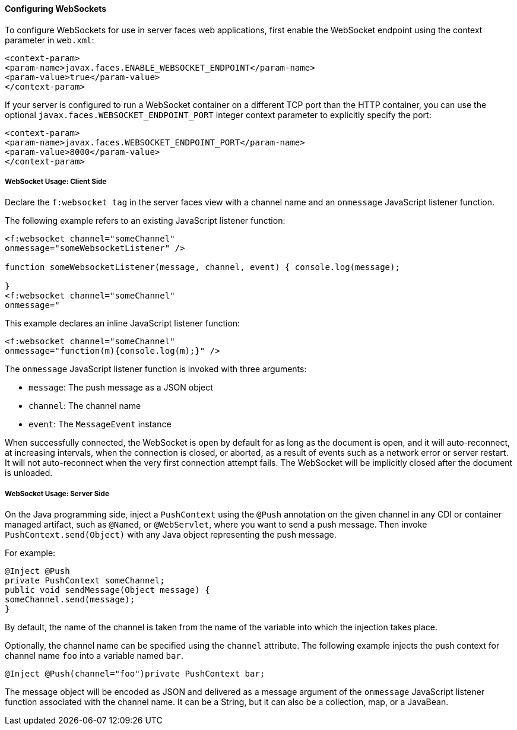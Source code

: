 [[configuring-websockets]]
==== Configuring WebSockets

To configure WebSockets for use in server faces web applications, first enable the
WebSocket endpoint using the context parameter in `web.xml`:

[source,oac_no_warn]
----
<context-param>
<param-name>javax.faces.ENABLE_WEBSOCKET_ENDPOINT</param-name>
<param-value>true</param-value>
</context-param>
----

If your server is configured to run a WebSocket container on a different TCP
port than the HTTP container, you can use the optional
`javax.faces.WEBSOCKET_ENDPOINT_PORT` integer context parameter
to explicitly specify the port:

[source,oac_no_warn]
----
<context-param>
<param-name>javax.faces.WEBSOCKET_ENDPOINT_PORT</param-name>
<param-value>8000</param-value>
</context-param>
----

[[websocket-usage-client-side]]
===== WebSocket Usage: Client Side

Declare the `f:websocket tag` in the server faces view with a channel name and
an `onmessage` JavaScript listener function.

The following example refers to an existing JavaScript listener function:

[source,oac_no_warn]
----
<f:websocket channel="someChannel"
onmessage="someWebsocketListener" />

function someWebsocketListener(message, channel, event) { console.log(message);

}
<f:websocket channel="someChannel"
onmessage="
----

This example declares an inline JavaScript listener function:

[source,oac_no_warn]
----
<f:websocket channel="someChannel"
onmessage="function(m){console.log(m);}" />
----

The `onmessage` JavaScript listener function is invoked with three arguments:

* `message`: The push message as a JSON object
* `channel`: The channel name
* `event`: The `MessageEvent` instance

When successfully connected, the WebSocket is open by default for as long as
the document is open, and it will auto-reconnect, at increasing intervals,
when the connection is closed, or aborted, as a result of events such as a
network error or server restart. It will not auto-reconnect when the very
first connection attempt fails. The WebSocket will be implicitly closed after
the document is unloaded.

[[websocket-usage-server-side]]
===== WebSocket Usage: Server Side

On the Java programming side, inject a `PushContext` using the `@Push` annotation
on the given channel in any CDI or container managed artifact, such as `@Named`,
or `@WebServlet`, where you want to send a push message. Then invoke
`PushContext.send(Object)` with any Java object representing the push message.

For example:

[source,oac_no_warn]
----
@Inject @Push
private PushContext someChannel;
public void sendMessage(Object message) {
someChannel.send(message);
}
----

By default, the name of the channel is taken from the name of the variable
into which the injection takes place.

Optionally, the channel name can be specified using the `channel` attribute.
The following example injects the push context for channel name `foo` into a
variable named `bar`.

`@Inject @Push(channel="foo")private PushContext bar;`

The message object will be encoded as JSON and delivered as a message argument
of the `onmessage` JavaScript listener function associated with the channel name.
It can be a String, but it can also be a collection, map, or a JavaBean.
